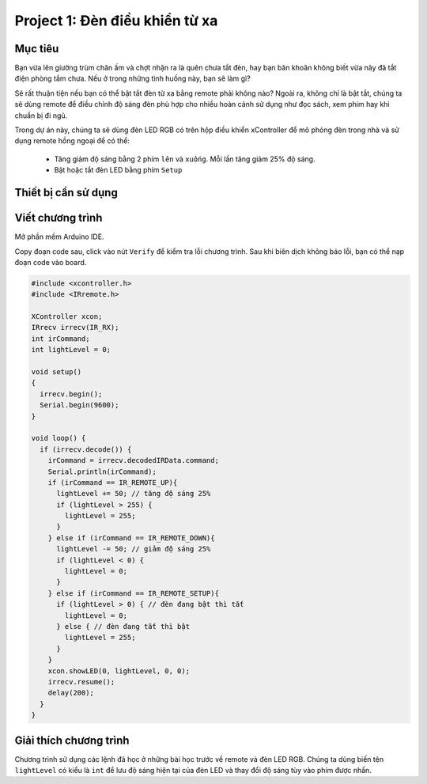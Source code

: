 Project 1: Đèn điều khiển từ xa
====================

Mục tiêu
-----------

Bạn vừa lên giường trùm chăn ấm và chợt nhận ra là quên chưa tắt đèn, hay bạn băn khoăn không biết vừa nãy đã tắt điện phòng tắm chưa. Nếu ở trong những tình huống này, bạn sẽ làm gì? 

Sẽ rất thuận tiện nếu bạn có thể bật tắt đèn từ xa bằng remote phải không nào? Ngoài ra, không chỉ là bật tắt, chúng ta sẽ dùng remote để điều chỉnh độ sáng đèn phù hợp cho nhiều hoàn cảnh sử dụng như đọc sách, xem phim hay khi chuẩn bị đi ngủ.

Trong dự án này, chúng ta sẽ dùng đèn LED RGB có trên hộp điều khiển xController để mô phỏng đèn trong nhà và sử dụng remote hồng ngoại để có thể:

  - Tăng giảm độ sáng bằng 2 phím ``lên`` và ``xuống``. Mỗi lần tăng giảm 25% độ sáng.
  - Bật hoặc tắt đèn LED bằng phím ``Setup``

.. image:: images/project-1-1.png
  :width: 320
  :align: center

Thiết bị cần sử dụng
-----------

.. image:: images/project-1-2.png
  :width: 420
  :align: center


Viết chương trình
--------------

Mở phần mềm Arduino IDE.

Copy đoạn code sau, click vào nút ``Verify`` để kiểm tra lỗi chương trình. Sau khi biên dịch không báo lỗi, bạn có thể nạp đoạn code vào board.

.. code-block:: guess

  #include <xcontroller.h>
  #include <IRremote.h>

  XController xcon;
  IRrecv irrecv(IR_RX);
  int irCommand;
  int lightLevel = 0;

  void setup()
  {
    irrecv.begin();
    Serial.begin(9600);   
  }

  void loop() {
    if (irrecv.decode()) {
      irCommand = irrecv.decodedIRData.command;
      Serial.println(irCommand);
      if (irCommand == IR_REMOTE_UP){
        lightLevel += 50; // tăng độ sáng 25%
        if (lightLevel > 255) {
          lightLevel = 255;
        }
      } else if (irCommand == IR_REMOTE_DOWN){
        lightLevel -= 50; // giảm độ sáng 25%
        if (lightLevel < 0) {
          lightLevel = 0;
        }
      } else if (irCommand == IR_REMOTE_SETUP){
        if (lightLevel > 0) { // đèn đang bật thì tắt
          lightLevel = 0;
        } else { // đèn đang tắt thì bật
          lightLevel = 255;
        }
      }
      xcon.showLED(0, lightLevel, 0, 0);
      irrecv.resume();
      delay(200);
    }
  }

Giải thích chương trình
--------------

Chương trình sử dụng các lệnh đã học ở những bài học trước về remote và đèn LED RGB. Chúng ta dùng biến tên ``lightLevel`` có kiểu là ``int`` để lưu độ sáng hiện tại của đèn LED và thay đổi độ sáng tùy vào phím được nhấn.
